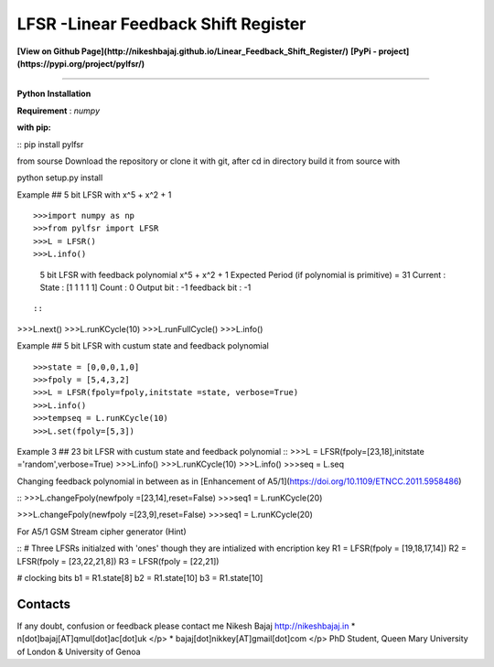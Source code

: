 LFSR -Linear Feedback Shift Register
======================================

**[View on Github Page](http://nikeshbajaj.github.io/Linear_Feedback_Shift_Register/)**
**[PyPi - project](https://pypi.org/project/pylfsr/)**

----------

**Python**
**Installation**

**Requirement** : *numpy*

**with pip:**

::
pip install pylfsr
::

from sourse
Download the repository or clone it with git, after cd in directory build it from source with

::

python setup.py install

::

Example  ## 5 bit LFSR with x^5 + x^2 + 1

::

>>>import numpy as np
>>>from pylfsr import LFSR
>>>L = LFSR() 
>>>L.info()
  5 bit LFSR with feedback polynomial  x^5 + x^2 + 1
  Expected Period (if polynomial is primitive) =  31
  Current :
  State        :  [1 1 1 1 1]
  Count        :  0
  Output bit   :  -1
  feedback bit :  -1

::

::
>>>L.next()
>>>L.runKCycle(10)
>>>L.runFullCycle()
>>>L.info()
::

Example  ## 5 bit LFSR with custum state and feedback polynomial
::

>>>state = [0,0,0,1,0]
>>>fpoly = [5,4,3,2]
>>>L = LFSR(fpoly=fpoly,initstate =state, verbose=True)
>>>L.info()
>>>tempseq = L.runKCycle(10)
>>>L.set(fpoly=[5,3])
::

Example 3  ## 23 bit LFSR with custum state and feedback polynomial
::
>>>L = LFSR(fpoly=[23,18],initstate ='random',verbose=True)
>>>L.info()
>>>L.runKCycle(10)
>>>L.info()
>>>seq = L.seq
::

Changing feedback polynomial in between as in [Enhancement of A5/1](https://doi.org/10.1109/ETNCC.2011.5958486)

::
>>>L.changeFpoly(newfpoly =[23,14],reset=False)
>>>seq1 = L.runKCycle(20)

>>>L.changeFpoly(newfpoly =[23,9],reset=False)
>>>seq1 = L.runKCycle(20)
::

For A5/1 GSM Stream cipher generator (Hint)

::
# Three LFSRs initialzed with 'ones' though they are intialized with encription key
R1 = LFSR(fpoly = [19,18,17,14])
R2 = LFSR(fpoly = [23,22,21,8])
R3 = LFSR(fpoly = [22,21])

# clocking bits
b1 = R1.state[8]
b2 = R1.state[10]
b3 = R1.state[10]

::

Contacts
----------
If any doubt, confusion or feedback please contact me
Nikesh Bajaj
http://nikeshbajaj.in
* n[dot]bajaj[AT]qmul[dot]ac[dot]uk </p>
* bajaj[dot]nikkey[AT]gmail[dot]com </p>
PhD Student, Queen Mary University of London & University of Genoa
